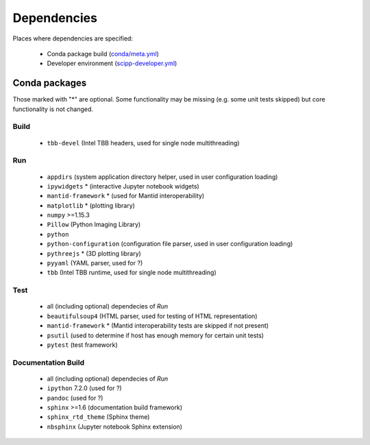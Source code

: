 Dependencies
============

Places where dependencies are specified:

  - Conda package build (`conda/meta.yml <https://github.com/scipp/scipp/blob/master/conda/meta.yaml>`_)
  - Developer environment (`scipp-developer.yml <https://github.com/scipp/scipp/blob/master/scipp-developer.yml>`_)

Conda packages
##############

Those marked with "*" are optional.
Some functionality may be missing (e.g. some unit tests skipped) but core functionality is not changed.

Build
-----

  - ``tbb-devel`` (Intel TBB headers, used for single node multithreading)

Run
---

  - ``appdirs`` (system application directory helper, used in user configuration loading)
  - ``ipywidgets`` * (interactive Jupyter notebook widgets)
  - ``mantid-framework`` * (used for Mantid interoperability)
  - ``matplotlib`` * (plotting library)
  - ``numpy`` >=1.15.3
  - ``Pillow`` (Python Imaging Library)
  - ``python``
  - ``python-configuration`` (configuration file parser, used in user configuration loading)
  - ``pythreejs`` * (3D plotting library)
  - ``pyyaml`` (YAML parser, used for ?)
  - ``tbb`` (Intel TBB runtime, used for single node multithreading)

Test
----

  - all (including optional) dependecies of *Run*
  - ``beautifulsoup4`` (HTML parser, used for testing of HTML representation)
  - ``mantid-framework`` * (Mantid interoperability tests are skipped if not present)
  - ``psutil`` (used to determine if host has enough memory for certain unit tests)
  - ``pytest`` (test framework)

Documentation Build
-------------------

  - all (including optional) dependecies of *Run*
  - ``ipython`` 7.2.0 (used for ?)
  - ``pandoc`` (used for ?)
  - ``sphinx`` >=1.6 (documentation build framework)
  - ``sphinx_rtd_theme`` (Sphinx theme)
  - ``nbsphinx`` (Jupyter notebook Sphinx extension)
